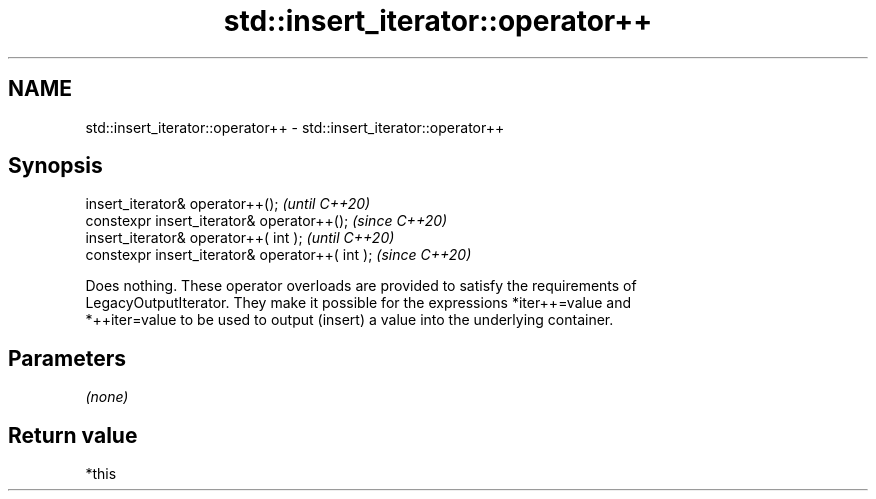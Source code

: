 .TH std::insert_iterator::operator++ 3 "2021.11.17" "http://cppreference.com" "C++ Standard Libary"
.SH NAME
std::insert_iterator::operator++ \- std::insert_iterator::operator++

.SH Synopsis
   insert_iterator& operator++();                 \fI(until C++20)\fP
   constexpr insert_iterator& operator++();       \fI(since C++20)\fP
   insert_iterator& operator++( int );            \fI(until C++20)\fP
   constexpr insert_iterator& operator++( int );  \fI(since C++20)\fP

   Does nothing. These operator overloads are provided to satisfy the requirements of
   LegacyOutputIterator. They make it possible for the expressions *iter++=value and
   *++iter=value to be used to output (insert) a value into the underlying container.

.SH Parameters

   \fI(none)\fP

.SH Return value

   *this
